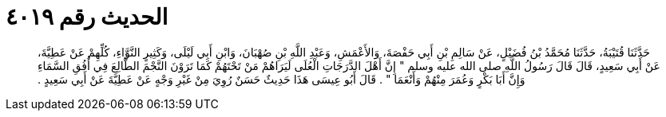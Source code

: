
= الحديث رقم ٤٠١٩

[quote.hadith]
حَدَّثَنَا قُتَيْبَةُ، حَدَّثَنَا مُحَمَّدُ بْنُ فُضَيْلٍ، عَنْ سَالِمِ بْنِ أَبِي حَفْصَةَ، وَالأَعْمَشِ، وَعَبْدِ اللَّهِ بْنِ صُهْبَانَ، وَابْنِ أَبِي لَيْلَى، وَكَثِيرٍ النَّوَّاءِ، كُلِّهِمْ عَنْ عَطِيَّةَ، عَنْ أَبِي سَعِيدٍ، قَالَ قَالَ رَسُولُ اللَّهِ صلى الله عليه وسلم ‏"‏ إِنَّ أَهْلَ الدَّرَجَاتِ الْعُلَى لَيَرَاهُمْ مَنْ تَحْتَهُمْ كَمَا تَرَوْنَ النَّجْمَ الطَّالِعَ فِي أُفُقِ السَّمَاءِ وَإِنَّ أَبَا بَكْرٍ وَعُمَرَ مِنْهُمْ وَأَنْعَمَا ‏"‏ ‏.‏ قَالَ أَبُو عِيسَى هَذَا حَدِيثٌ حَسَنٌ رُوِيَ مِنْ غَيْرِ وَجْهٍ عَنْ عَطِيَّةَ عَنْ أَبِي سَعِيدٍ ‏.‏